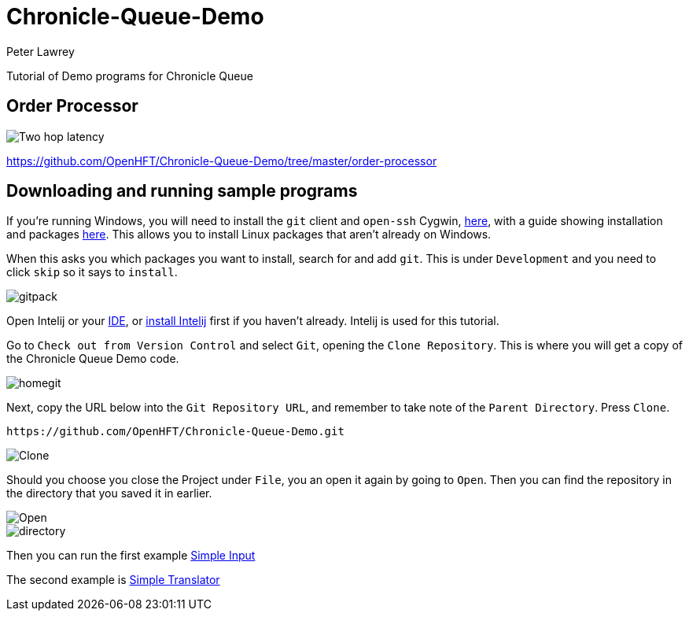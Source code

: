 = Chronicle-Queue-Demo
Peter Lawrey
:imagesdir: images

Tutorial of Demo programs for Chronicle Queue

== Order Processor

image::Two-hop-latency.PNG[]

https://github.com/OpenHFT/Chronicle-Queue-Demo/tree/master/order-processor

== Downloading and running sample programs

If you're running Windows, you will need to install the `git` client and `open-ssh` Cygwin, https://cygwin.com/install.html[here],
with a guide showing installation and packages http://www.mcclean-cooper.com/valentino/cygwin_install/[here].
This allows you to install Linux packages that aren't already on Windows.

When this asks you which packages you want to install, search for and add `git`. This is under `Development` and you need to click `skip` so it says to `install`.

image::gitpack.png[]

Open Intelij or your https://en.wikipedia.org/wiki/Integrated_development_environment[IDE], or https://www.jetbrains.com/idea/download/#section=windows[install Intelij] first if you haven't already.
Intelij is used for this tutorial.

Go to `Check out from Version Control` and select `Git`, opening the `Clone Repository`.
This is where you will get a copy of the Chronicle Queue Demo code.

image::homegit.png[]

Next, copy the URL below into the `Git Repository URL`,
and remember to take note of the `Parent Directory`. Press `Clone`.

[source]
----
https://github.com/OpenHFT/Chronicle-Queue-Demo.git
----

image::Clone.png[]

Should you choose you close the Project under `File`, you an open it again by going to `Open`.
Then you can find the repository in the directory that you saved it in earlier.

image::Open.png[]

image::directory.png[]

Then you can run the first example https://github.com/OpenHFT/Chronicle-Queue-Demo/tree/master/simple-input[Simple Input]

The second example is https://github.com/OpenHFT/Chronicle-Queue-Demo/tree/master/simple-translator[Simple Translator]
